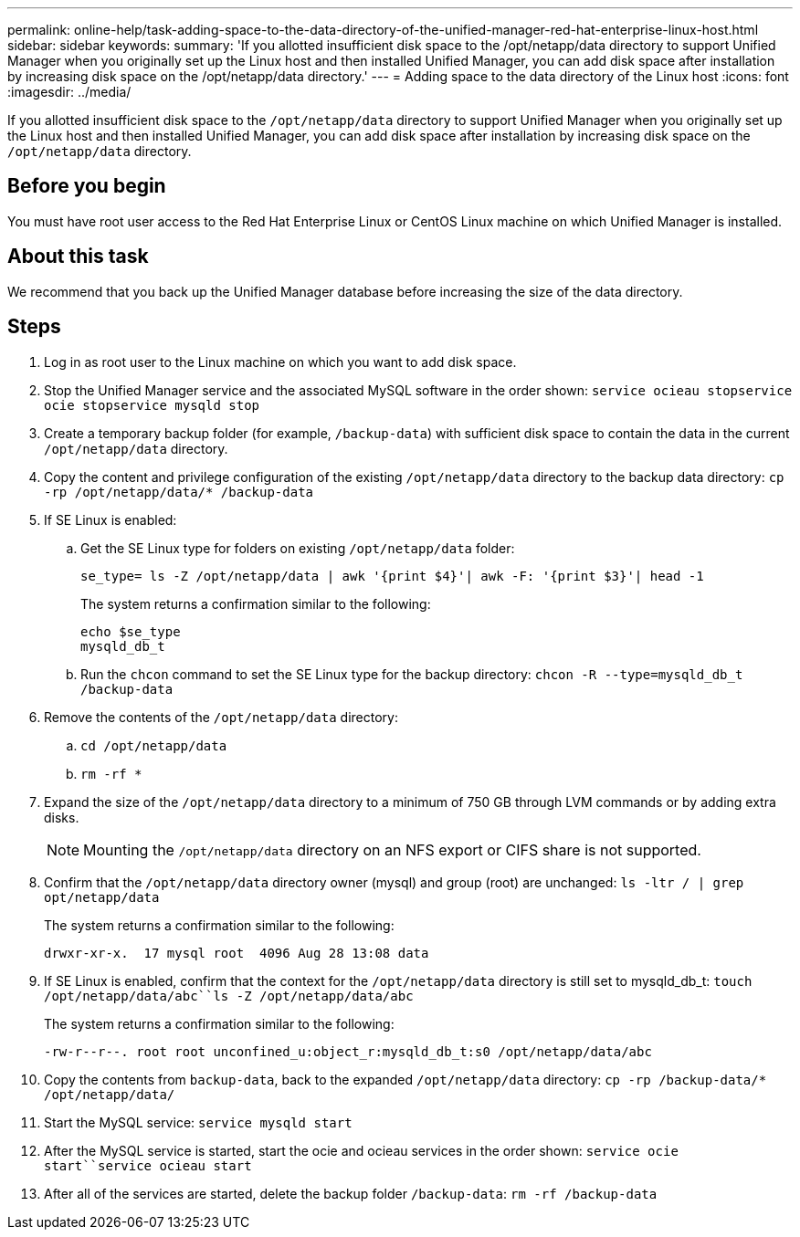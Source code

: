 ---
permalink: online-help/task-adding-space-to-the-data-directory-of-the-unified-manager-red-hat-enterprise-linux-host.html
sidebar: sidebar
keywords: 
summary: 'If you allotted insufficient disk space to the /opt/netapp/data directory to support Unified Manager when you originally set up the Linux host and then installed Unified Manager, you can add disk space after installation by increasing disk space on the /opt/netapp/data directory.'
---
= Adding space to the data directory of the Linux host
:icons: font
:imagesdir: ../media/

[.lead]
If you allotted insufficient disk space to the `/opt/netapp/data` directory to support Unified Manager when you originally set up the Linux host and then installed Unified Manager, you can add disk space after installation by increasing disk space on the `/opt/netapp/data` directory.

== Before you begin

You must have root user access to the Red Hat Enterprise Linux or CentOS Linux machine on which Unified Manager is installed.

== About this task

We recommend that you back up the Unified Manager database before increasing the size of the data directory.

== Steps

. Log in as root user to the Linux machine on which you want to add disk space.
. Stop the Unified Manager service and the associated MySQL software in the order shown: `service ocieau stop``service ocie stop``service mysqld stop`
. Create a temporary backup folder (for example, `/backup-data`) with sufficient disk space to contain the data in the current `/opt/netapp/data` directory.
. Copy the content and privilege configuration of the existing `/opt/netapp/data` directory to the backup data directory: `cp -rp /opt/netapp/data/* /backup-data`
. If SE Linux is enabled:

.. Get the SE Linux type for folders on existing `/opt/netapp/data` folder: 
+
`se_type= ls -Z /opt/netapp/data | awk '{print $4}'| awk -F: '{print $3}'| head -1`
+
The system returns a confirmation similar to the following:
+
----
echo $se_type
mysqld_db_t
----

 .. Run the `chcon` command to set the SE Linux type for the backup directory: `chcon -R --type=mysqld_db_t /backup-data`
. Remove the contents of the `/opt/netapp/data` directory:
 .. `cd /opt/netapp/data`
 .. `rm -rf *`
. Expand the size of the `/opt/netapp/data` directory to a minimum of 750 GB through LVM commands or by adding extra disks.
+
[NOTE]
====
Mounting the `/opt/netapp/data` directory on an NFS export or CIFS share is not supported.
====

. Confirm that the `/opt/netapp/data` directory owner (mysql) and group (root) are unchanged: `ls -ltr / | grep opt/netapp/data`
+
The system returns a confirmation similar to the following:
+
----
drwxr-xr-x.  17 mysql root  4096 Aug 28 13:08 data
----

. If SE Linux is enabled, confirm that the context for the `/opt/netapp/data` directory is still set to mysqld_db_t: `touch /opt/netapp/data/abc``ls -Z /opt/netapp/data/abc`
+
The system returns a confirmation similar to the following:
+
----
-rw-r--r--. root root unconfined_u:object_r:mysqld_db_t:s0 /opt/netapp/data/abc
----

. Copy the contents from `backup-data`, back to the expanded `/opt/netapp/data` directory: `cp -rp /backup-data/* /opt/netapp/data/`
. Start the MySQL service: `service mysqld start`
. After the MySQL service is started, start the ocie and ocieau services in the order shown: `service ocie start``service ocieau start`
. After all of the services are started, delete the backup folder `/backup-data`: `rm -rf /backup-data`
